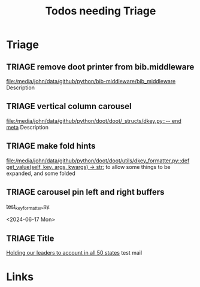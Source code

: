 #+TITLE: Todos needing Triage
#+STARTUP: agenda

* Triage

** TRIAGE remove doot printer from bib.middleware
   [[file:/media/john/data/github/python/bib-middleware/bib_middleware]]
   Description

** TRIAGE vertical column carousel
   [[file:/media/john/data/github/python/doot/doot/_structs/dkey.py::-- end meta]]
   Description

** TRIAGE make fold hints
   [[file:/media/john/data/github/python/doot/doot/utils/dkey_formatter.py::def get_value(self, key, args, kwargs) -> str:]]
   to allow some things to be expanded, and some folded

** TRIAGE carousel pin left and right buffers
    [[/media/john/data/github/python/doot/doot/utils/__tests/test_key_formatter.py::37][test_key_formatter.py]]

        <2024-06-17 Mon>


** TRIAGE Title
   [[mu4e:msgid:20240608070623.35641087.329882@sailthru.com][Holding our leaders to account in all 50 states]]
   test mail

* Links
